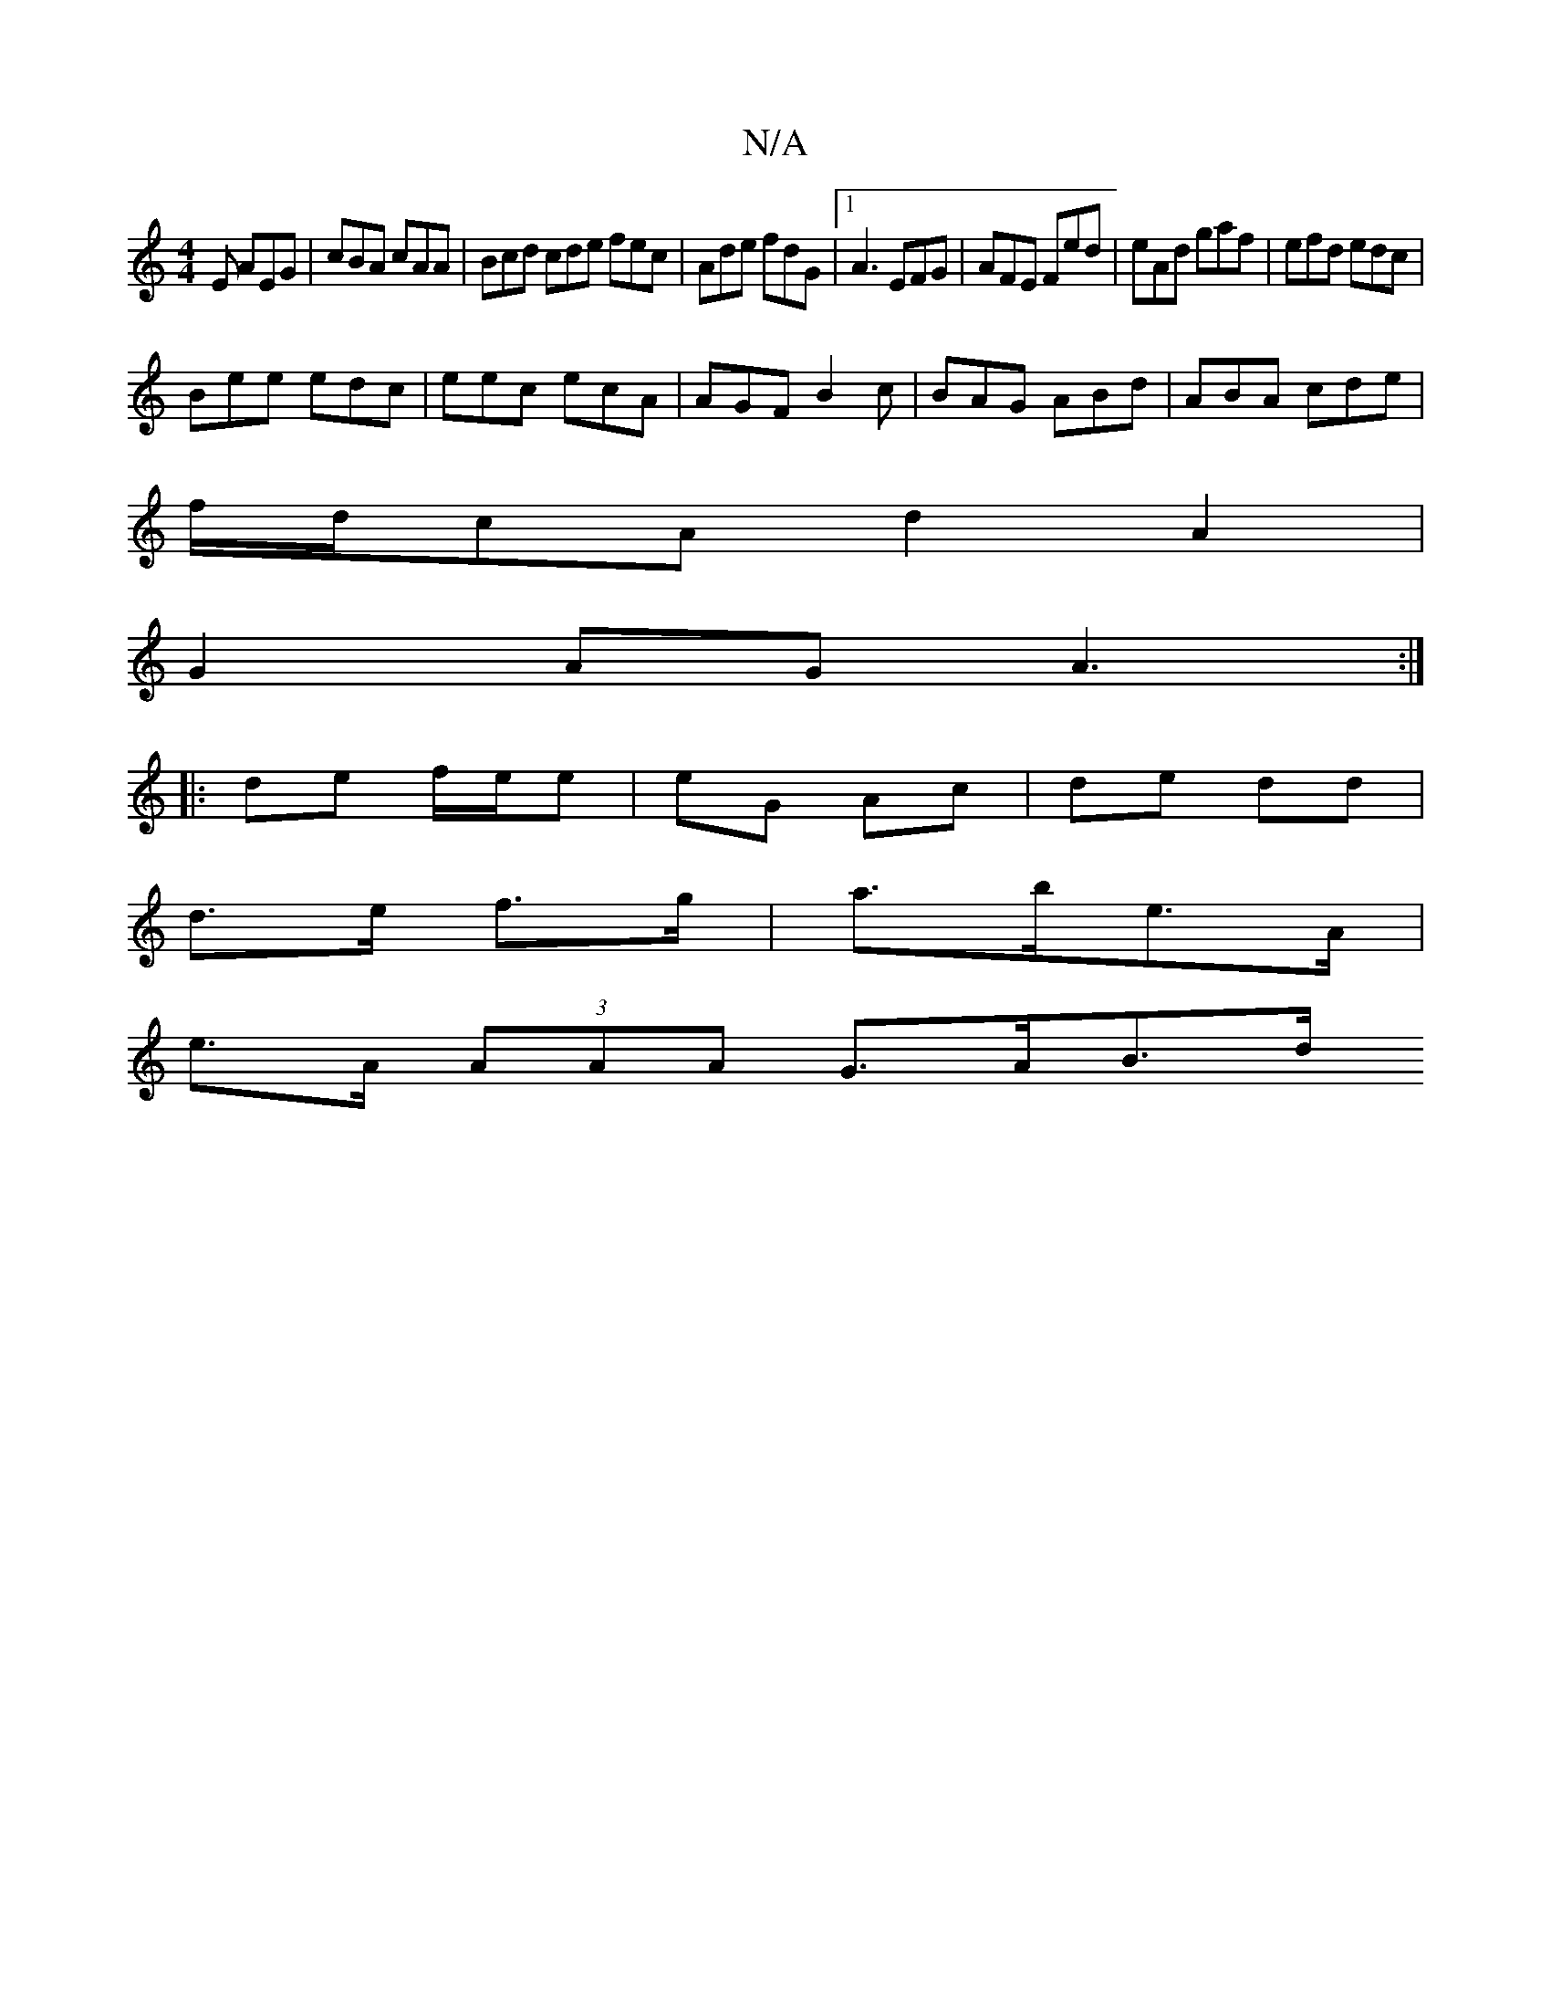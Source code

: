X:1
T:N/A
M:4/4
R:N/A
K:Cmajor
E AEG | cBA cAA |Bcd cde fec|Ade fdG|1 A3 EFG|AFE Fed|eAd gaf|efd edc|
Bee edc|eec ecA|AGF B2c|BAG ABd|ABA cde|
f/d/cA d2A2|
G2 AG A3:|
|:de f/e/e | eG Ac | de dd|
d>e f>g | a>be>A |
e>A (3AAA G>AB>d 